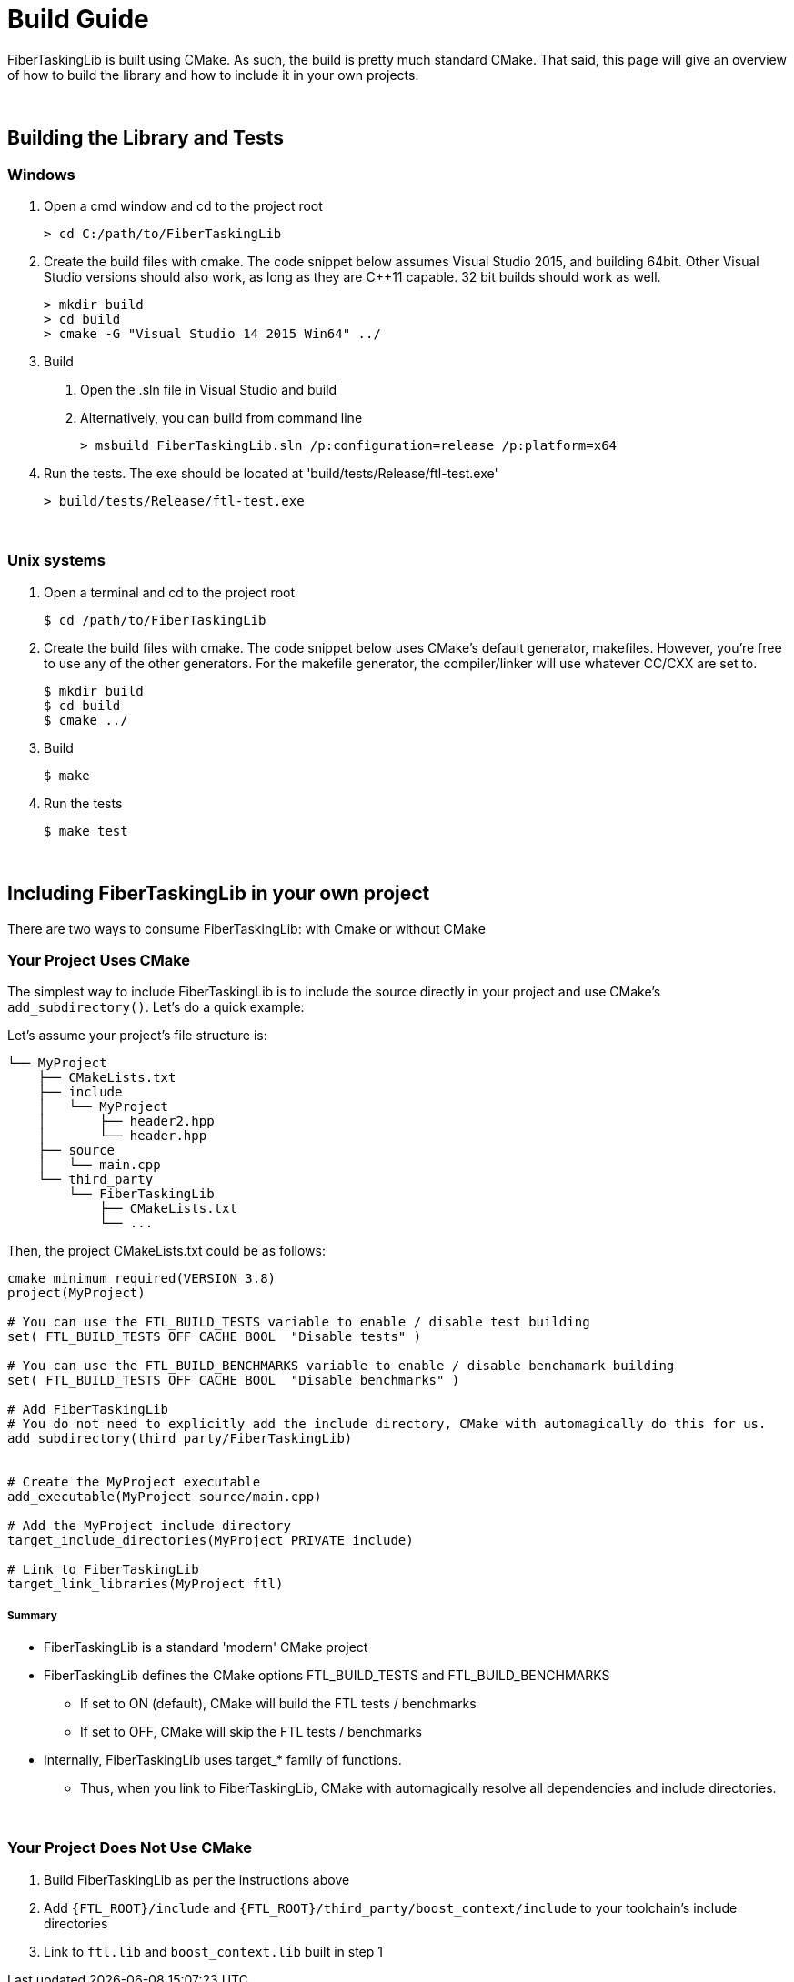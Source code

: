 = Build Guide


FiberTaskingLib is built using CMake. As such, the build is pretty much standard CMake. That said, this page will give an overview of how to build the library and how to include it in your own projects.

:blank: pass:[ +]
{blank}

== Building the Library and Tests

=== Windows

. Open a cmd window and cd to the project root
+
[source,sh]
----
> cd C:/path/to/FiberTaskingLib
----
+
. Create the build files with cmake. The code snippet below assumes Visual Studio 2015, and building 64bit. Other Visual Studio versions should also work, as long as they are C++11 capable. 32 bit builds should work as well.
+
[source,sh]
----
> mkdir build
> cd build
> cmake -G "Visual Studio 14 2015 Win64" ../
----
+
. Build
 a. Open the .sln file in Visual Studio and build
 b. Alternatively, you can build from command line
+
[source,sh]
----
> msbuild FiberTaskingLib.sln /p:configuration=release /p:platform=x64
----
+
. Run the tests. The exe should be located at 'build/tests/Release/ftl-test.exe'
+
[source,sh]
----
> build/tests/Release/ftl-test.exe
----

{blank}

=== Unix systems

. Open a terminal and cd to the project root
+
[source,sh]
----
$ cd /path/to/FiberTaskingLib
----
+
. Create the build files with cmake. The code snippet below uses CMake's default generator, makefiles. However, you're free to use any of the other generators. For the makefile generator, the compiler/linker will use whatever CC/CXX are set to.
+
[source,sh]
----
$ mkdir build
$ cd build
$ cmake ../
----
+
. Build
+
[source,sh]
----
$ make
----
+
. Run the tests
+
[source,sh]
----
$ make test
----

{blank}

== Including FiberTaskingLib in your own project
There are two ways to consume FiberTaskingLib: with Cmake or without CMake

=== Your Project Uses CMake
The simplest way to include FiberTaskingLib is to include the source directly in your project and use CMake's `add_subdirectory()`. Let's do a quick example:

Let's assume your project's file structure is:
..............................

└── MyProject
    ├── CMakeLists.txt
    ├── include
    │   └── MyProject
    │       ├── header2.hpp
    │       └── header.hpp
    ├── source
    │   └── main.cpp
    └── third_party
        └── FiberTaskingLib
            ├── CMakeLists.txt
            └── ...
..............................

Then, the project CMakeLists.txt could be as follows:

[source,cmake]
----
cmake_minimum_required(VERSION 3.8)
project(MyProject)

# You can use the FTL_BUILD_TESTS variable to enable / disable test building
set( FTL_BUILD_TESTS OFF CACHE BOOL  "Disable tests" )

# You can use the FTL_BUILD_BENCHMARKS variable to enable / disable benchamark building
set( FTL_BUILD_TESTS OFF CACHE BOOL  "Disable benchmarks" )

# Add FiberTaskingLib
# You do not need to explicitly add the include directory, CMake with automagically do this for us.
add_subdirectory(third_party/FiberTaskingLib)


# Create the MyProject executable
add_executable(MyProject source/main.cpp)

# Add the MyProject include directory
target_include_directories(MyProject PRIVATE include)

# Link to FiberTaskingLib
target_link_libraries(MyProject ftl)
----

===== Summary
* FiberTaskingLib is a standard 'modern' CMake project
* FiberTaskingLib defines the CMake options FTL_BUILD_TESTS and FTL_BUILD_BENCHMARKS
** If set to ON (default), CMake will build the FTL tests / benchmarks
** If set to OFF, CMake will skip the FTL tests / benchmarks
* Internally, FiberTaskingLib uses target_* family of functions.
** Thus, when you link to FiberTaskingLib, CMake with automagically resolve all dependencies and include directories. 

{blank}

=== Your Project Does Not Use CMake

. Build FiberTaskingLib as per the instructions above
. Add `{FTL_ROOT}/include` and `{FTL_ROOT}/third_party/boost_context/include` to your toolchain's include directories
. Link to `ftl.lib` and `boost_context.lib` built in step 1
